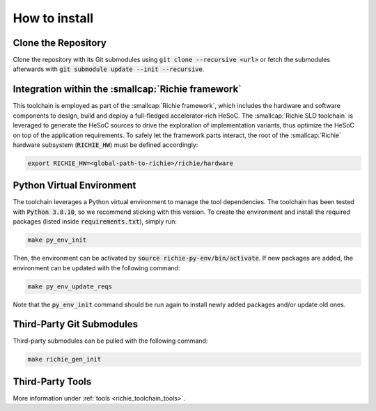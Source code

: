 ==============
How to install
==============
.. _richie_toolchain_how_to_install:

--------------------
Clone the Repository
--------------------
Clone the repository with its Git submodules using :code:`git clone --recursive <url>` or fetch the submodules
afterwards with :code:`git submodule update --init --recursive`.

---------------------------------------------------
Integration within the :smallcap:`Richie framework`
---------------------------------------------------
This toolchain is employed as part of the :smallcap:`Richie framework`, which includes the hardware and software components to design, build and deploy a full-fledged accelerator-rich HeSoC.
The :smallcap:`Richie SLD toolchain` is leveraged to generate the HeSoC sources to drive the exploration of implementation variants, thus optimize the HeSoC on top of the application requirements.
To safely let the framework parts interact, the root of the :smallcap:`Richie` hardware subsystem (:code:`RICHIE_HW`) must be defined accordingly:

.. code-block:: console

  export RICHIE_HW=<global-path-to-richie>/richie/hardware

--------------------------
Python Virtual Environment
--------------------------
The toolchain leverages a Python virtual environment to manage the tool dependencies.
The toolchain has been tested with :code:`Python 3.8.10`, so we recommend sticking with this version.
To create the environment and install the required packages (listed inside :code:`requirements.txt`), simply run:

.. code-block:: console

    make py_env_init

Then, the environment can be activated by :code:`source richie-py-env/bin/activate`.
If new packages are added, the environment can be updated with the following command:

.. code-block:: console

    make py_env_update_reqs

Note that the :code:`py_env_init` command should be run again to install newly added packages and/or update old ones.

--------------------------
Third-Party Git Submodules
--------------------------
Third-party submodules can be pulled with the following command:

.. code-block:: console

    make richie_gen_init

-----------------
Third-Party Tools
-----------------
More information under :ref:`tools <richie_toolchain_tools>`.
